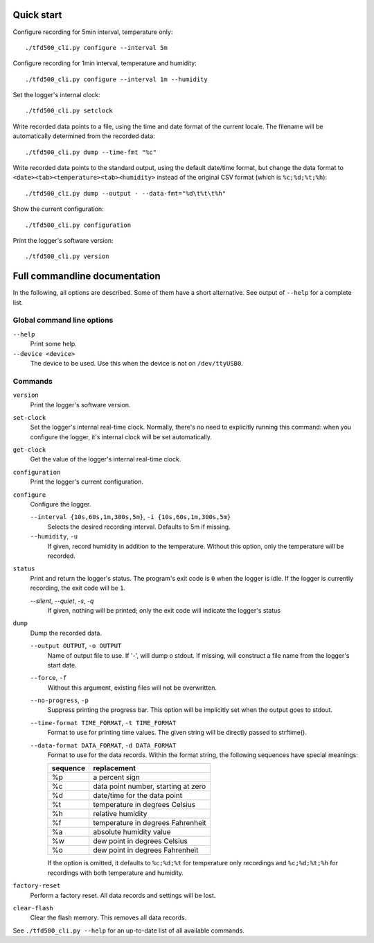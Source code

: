 Quick start
===========

Configure recording for 5min interval, temperature only:

::

   ./tfd500_cli.py configure --interval 5m

Configure recording for 1min interval, temperature and humidity:

::

   ./tfd500_cli.py configure --interval 1m --humidity

Set the logger's internal clock:

::

   ./tfd500_cli.py setclock

Write recorded data points to a file, using the time and date format of the
current locale. The filename will be automatically determined from the
recorded data:

::

   ./tfd500_cli.py dump --time-fmt "%c"

Write recorded data points to the standard output, using the default date/time
format, but change the data format to ``<date><tab><temperature><tab><humidity>``
instead of the original CSV format (which is ``%c;%d;%t;%h``):

::

   ./tfd500_cli.py dump --output - --data-fmt="%d\t%t\t%h"

Show the current configuration:

::

   ./tfd500_cli.py configuration

Print the logger's software version:

::

   ./tfd500_cli.py version


Full commandline documentation
==============================

In the following, all options are described. Some of them have a short
alternative. See output of ``--help`` for a complete list.

Global command line options
---------------------------

``--help``
    Print some help.

``--device <device>``
    The device to be used. Use this when the device is not on ``/dev/ttyUSB0``.

Commands
--------

``version``
    Print the logger's software version.

``set-clock``
    Set the logger's internal real-time clock. Normally, there's no need to
    explicitly running this command: when you configure the logger, it's
    internal clock will be set automatically.

``get-clock``
    Get the value of the logger's internal real-time clock.

``configuration``
    Print the logger's current configuration.

``configure``
    Configure the logger.

    ``--interval {10s,60s,1m,300s,5m}``, ``-i {10s,60s,1m,300s,5m}``
        Selects the desired recording interval. Defaults to 5m if missing.

    ``--humidity``, ``-u``
        If given, record humidity in addition to the temperature. Without this
        option, only the temperature will be recorded.

``status``
    Print and return the logger's status. The program's exit code is ``0`` when
    the logger is idle. If the logger is currently recording, the exit code will
    be ``1``.

    `--silent`, `--quiet`, `-s`, `-q`
        If given, nothing will be printed; only the exit code will indicate the
        logger's status

``dump``
    Dump the recorded data.

    ``--output OUTPUT``, ``-o OUTPUT``
        Name of output file to use. If '-', will dump o stdout. If missing, will
        construct a file name from the logger's start date.

    ``--force``, ``-f``
        Without this argument, existing files will not be overwritten.

    ``--no-progress``, ``-p``
          Suppress printing the progress bar. This option will be implicitly set
          when the output goes to stdout.

    ``--time-format TIME_FORMAT``, ``-t TIME_FORMAT``
        Format to use for printing time values. The given string will be
        directly passed to strftime().

    ``--data-format DATA_FORMAT``, ``-d DATA_FORMAT``
        Format to use for the data records. Within the format string, the
        following sequences have special meanings:

        ========   ==================================
        sequence   replacement
        ========   ==================================
           %p      a percent sign
           %c      data point number, starting at zero
           %d      date/time for the data point
           %t      temperature in degrees Celsius
           %h      relative humidity
           %f      temperature in degrees Fahrenheit
           %a      absolute humidity value
           %w      dew point in degrees Celsius
           %o      dew point in degrees Fahrenheit
        ========   ==================================

        If the option is omitted, it defaults to ``%c;%d;%t`` for temperature
        only recordings and ``%c;%d;%t;%h`` for recordings with both temperature
        and humidity.

``factory-reset``
    Perform a factory reset. All data records and settings will be lost.

``clear-flash``
    Clear the flash memory. This removes all data records.


See ``./tfd500_cli.py --help`` for an up-to-date list of all available
commands.
